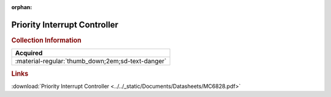 :orphan:

.. _MC6828:

Priority Interrupt Controller
=============================

.. image:: ../../images/DataSheets/MC6828.png
   :width: 400
   :align: center

.. rubric:: Collection Information

.. csv-table:: 
   :header: "Acquired"
   :widths: auto

   :material-regular:`thumb_down;2em;sd-text-danger`

.. rubric:: Links

:download:`Priority Interrupt Controller <../../_static/Documents/Datasheets/MC6828.pdf>`